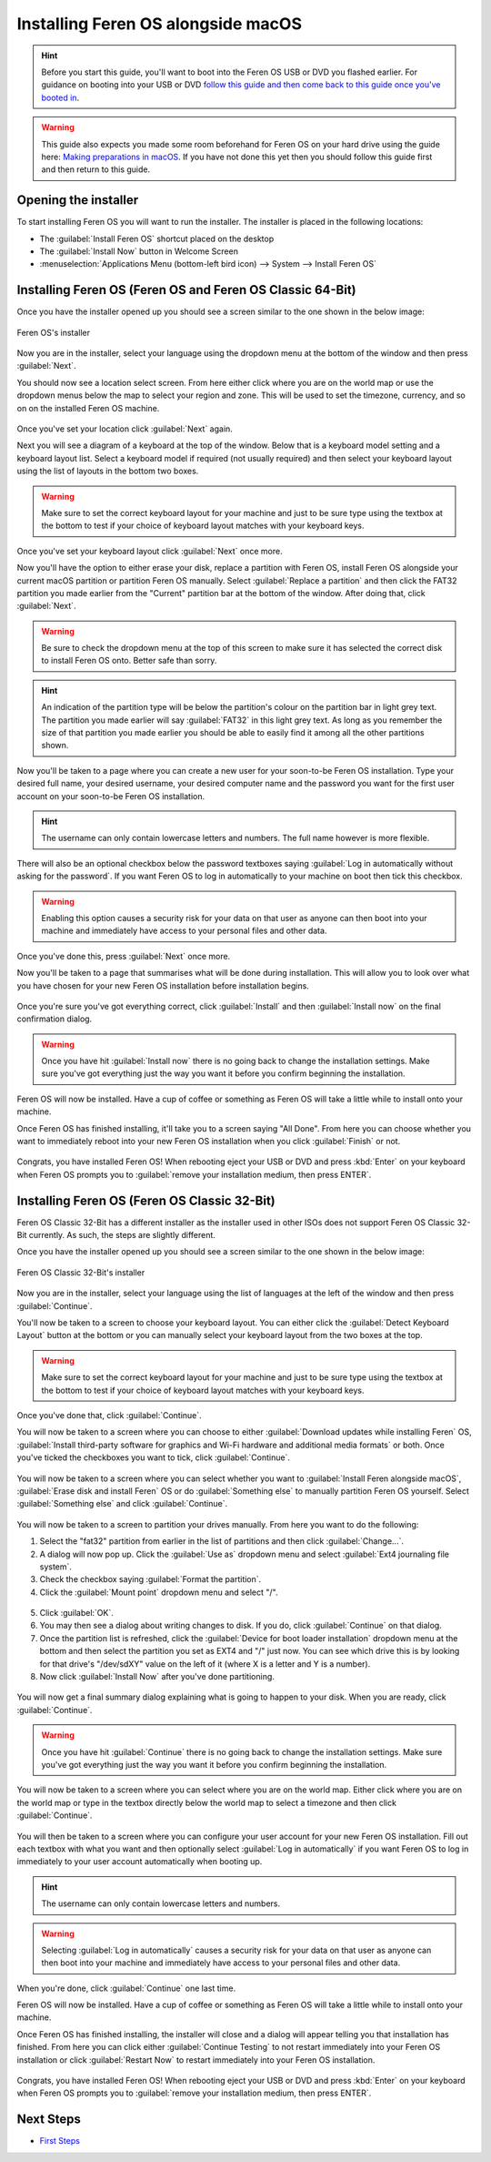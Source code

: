 Installing Feren OS alongside macOS
==================

.. hint::
    Before you start this guide, you'll want to boot into the Feren OS USB or DVD you flashed earlier. For guidance on booting into your USB or DVD `follow this guide and then come back to this guide once you've booted in <https://feren-os-user-guide.readthedocs.io/en/latest/livecdboot.html>`_.
    
.. warning::
    This guide also expects you made some room beforehand for Feren OS on your hard drive using the guide here: `Making preparations in macOS <https://feren-os-user-guide.readthedocs.io/en/latest/preparations/prepmacos.html>`_. If you have not done this yet then you should follow this guide first and then return to this guide.

Opening the installer
----------------

To start installing Feren OS you will want to run the installer. The installer is placed in the following locations:

* The :guilabel:`Install Feren OS` shortcut placed on the desktop
* The :guilabel:`Install Now` button in Welcome Screen
* :menuselection:`Applications Menu (bottom-left bird icon) --> System --> Install Feren OS`


Installing Feren OS (Feren OS and Feren OS Classic 64-Bit)
----------------

Once you have the installer opened up you should see a screen similar to the one shown in the below image:

.. figure:: images/calamaresfrontpage.png
    :width: 1024px
    :align: center

    Feren OS's installer

Now you are in the installer, select your language using the dropdown menu at the bottom of the window and then press :guilabel:`Next`.

You should now see a location select screen. From here either click where you are on the world map or use the dropdown menus below the map to select your region and zone. This will be used to set the timezone, currency, and so on on the installed Feren OS machine.

.. figure:: images/calamares2.png
    :width: 1024px
    :align: center

Once you've set your location click :guilabel:`Next` again.

Next you will see a diagram of a keyboard at the top of the window. Below that is a keyboard model setting and a keyboard layout list. Select a keyboard model if required (not usually required) and then select your keyboard layout using the list of layouts in the bottom two boxes.

.. warning::
    Make sure to set the correct keyboard layout for your machine and just to be sure type using the textbox at the bottom to test if your choice of keyboard layout matches with your keyboard keys.

.. figure:: images/calamares3.png
    :width: 1024px
    :align: center

Once you've set your keyboard layout click :guilabel:`Next` once more.

Now you'll have the option to either erase your disk, replace a partition with Feren OS, install Feren OS alongside your current macOS partition or partition Feren OS manually. Select :guilabel:`Replace a partition` and then click the FAT32 partition you made earlier from the "Current" partition bar at the bottom of the window. After doing that, click :guilabel:`Next`.

.. warning::
    Be sure to check the dropdown menu at the top of this screen to make sure it has selected the correct disk to install Feren OS onto. Better safe than sorry.

.. hint::
    An indication of the partition type will be below the partition's colour on the partition bar in light grey text. The partition you made earlier will say :guilabel:`FAT32` in this light grey text. As long as you remember the size of that partition you made earlier you should be able to easily find it among all the other partitions shown.

.. figure:: images/calamaresalongsidemacospartition.png
    :width: 1024px
    :align: center

Now you'll be taken to a page where you can create a new user for your soon-to-be Feren OS installation. Type your desired full name, your desired username, your desired computer name and the password you want for the first user account on your soon-to-be Feren OS installation.

.. hint::
    The username can only contain lowercase letters and numbers. The full name however is more flexible.

.. figure:: images/calamares4.png
    :width: 1024px
    :align: center

There will also be an optional checkbox below the password textboxes saying :guilabel:`Log in automatically without asking for the password`. If you want Feren OS to log in automatically to your machine on boot then tick this checkbox.

.. warning::
    Enabling this option causes a security risk for your data on that user as anyone can then boot into your machine and immediately have access to your personal files and other data.
    
Once you've done this, press :guilabel:`Next` once more.

Now you'll be taken to a page that summarises what will be done during installation. This will allow you to look over what you have chosen for your new Feren OS installation before installation begins.

.. figure:: images/calamares5.png
    :width: 1024px
    :align: center

Once you're sure you've got everything correct, click :guilabel:`Install` and then :guilabel:`Install now` on the final confirmation dialog.

.. warning::
    Once you have hit :guilabel:`Install now` there is no going back to change the installation settings. Make sure you've got everything just the way you want it before you confirm beginning the installation.

Feren OS will now be installed. Have a cup of coffee or something as Feren OS will take a little while to install onto your machine.

Once Feren OS has finished installing, it'll take you to a screen saying "All Done". From here you can choose whether you want to immediately reboot into your new Feren OS installation when you click :guilabel:`Finish` or not.

.. figure:: images/calamares6.png
    :width: 1024px
    :align: center

Congrats, you have installed Feren OS! When rebooting eject your USB or DVD and press :kbd:`Enter` on your keyboard when Feren OS prompts you to :guilabel:`remove your installation medium, then press ENTER`.

Installing Feren OS (Feren OS Classic 32-Bit)
-------------------------------------

Feren OS Classic 32-Bit has a different installer as the installer used in other ISOs does not support Feren OS Classic 32-Bit currently. As such, the steps are slightly different.

Once you have the installer opened up you should see a screen similar to the one shown in the below image:

.. figure:: images/ubiquityfrontpage.png
    :width: 877px
    :align: center

    Feren OS Classic 32-Bit's installer

Now you are in the installer, select your language using the list of languages at the left of the window and then press :guilabel:`Continue`.

You'll now be taken to a screen to choose your keyboard layout. You can either click the :guilabel:`Detect Keyboard Layout` button at the bottom or you can manually select your keyboard layout from the two boxes at the top.

.. warning::
    Make sure to set the correct keyboard layout for your machine and just to be sure type using the textbox at the bottom to test if your choice of keyboard layout matches with your keyboard keys.

.. figure:: images/ubiquity2.png
    :width: 877px
    :align: center

Once you've done that, click :guilabel:`Continue`.

You will now be taken to a screen where you can choose to either :guilabel:`Download updates while installing Feren` OS, :guilabel:`Install third-party software for graphics and Wi-Fi hardware and additional media formats` or both. Once you've ticked the checkboxes you want to tick, click :guilabel:`Continue`.

.. figure:: images/ubiquity3.png
    :width: 877px
    :align: center

You will now be taken to a screen where you can select whether you want to :guilabel:`Install Feren alongside macOS`, :guilabel:`Erase disk and install Feren` OS or do :guilabel:`Something else` to manually partition Feren OS yourself. Select :guilabel:`Something else` and click :guilabel:`Continue`.

.. figure:: images/ubiquityalongsidemacos.png
    :width: 877px
    :align: center

You will now be taken to a screen to partition your drives manually. From here you want to do the following:

1. Select the "fat32" partition from earlier in the list of partitions and then click :guilabel:`Change...`.

2. A dialog will now pop up. Click the :guilabel:`Use as` dropdown menu and select :guilabel:`Ext4 journaling file system`.

3. Check the checkbox saying :guilabel:`Format the partition`.

4. Click the :guilabel:`Mount point` dropdown menu and select "/".

.. figure:: images/ubiquityalongsidemacos2.png
    :width: 877px
    :align: center

5. Click :guilabel:`OK`.

6. You may then see a dialog about writing changes to disk. If you do, click :guilabel:`Continue` on that dialog.

7. Once the partition list is refreshed, click the :guilabel:`Device for boot loader installation` dropdown menu at the bottom and then select the partition you set as EXT4 and "/" just now. You can see which drive this is by looking for that drive's "/dev/sdXY" value on the left of it (where X is a letter and Y is a number).

8. Now click :guilabel:`Install Now` after you've done partitioning.

.. figure:: images/ubiquityalongsidemacos3.png
    :width: 877px
    :align: center

You will now get a final summary dialog explaining what is going to happen to your disk. When you are ready, click :guilabel:`Continue`.

.. warning::
    Once you have hit :guilabel:`Continue` there is no going back to change the installation settings. Make sure you've got everything just the way you want it before you confirm beginning the installation.

You will now be taken to a screen where you can select where you are on the world map. Either click where you are on the world map or type in the textbox directly below the world map to select a timezone and then click :guilabel:`Continue`.

.. figure:: images/ubiquity5.png
    :width: 877px
    :align: center

You will then be taken to a screen where you can configure your user account for your new Feren OS installation. Fill out each textbox with what you want and then optionally select :guilabel:`Log in automatically` if you want Feren OS to log in immediately to your user account automatically when booting up.

.. hint::
    The username can only contain lowercase letters and numbers.

.. warning::
    Selecting :guilabel:`Log in automatically` causes a security risk for your data on that user as anyone can then boot into your machine and immediately have access to your personal files and other data.

.. figure:: images/ubiquity6.png
    :width: 877px
    :align: center

When you're done, click :guilabel:`Continue` one last time.

Feren OS will now be installed. Have a cup of coffee or something as Feren OS will take a little while to install onto your machine.

Once Feren OS has finished installing, the installer will close and a dialog will appear telling you that installation has finished. From here you can click either :guilabel:`Continue Testing` to not restart immediately into your Feren OS installation or click :guilabel:`Restart Now` to restart immediately into your Feren OS installation.

.. figure:: images/ubiquity7.png
    :width: 877px
    :align: center

Congrats, you have installed Feren OS! When rebooting eject your USB or DVD and press :kbd:`Enter` on your keyboard when Feren OS prompts you to :guilabel:`remove your installation medium, then press ENTER`.

Next Steps
-------------------------------------

* `First Steps <https://feren-os-user-guide.readthedocs.io/en/latest/firststeps.html>`_